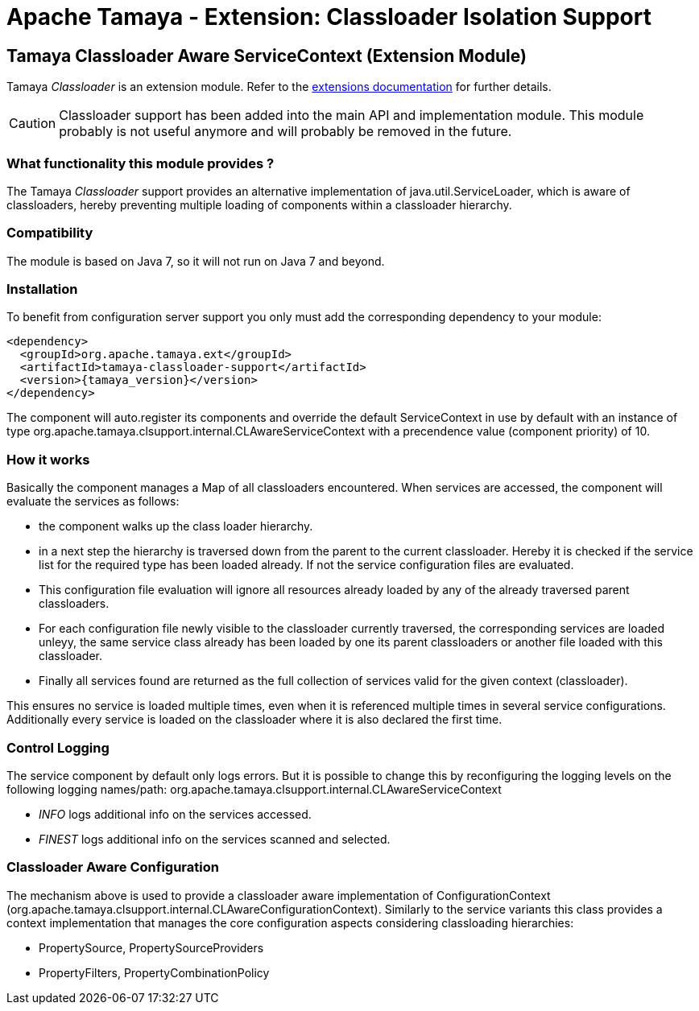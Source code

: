 :jbake-type: page
:jbake-status: published

= Apache Tamaya - Extension: Classloader Isolation Support

toc::[]

[[Classloader]]
== Tamaya Classloader Aware ServiceContext (Extension Module)

Tamaya _Classloader_ is an extension module. Refer to the link:../extensions.html[extensions documentation] for further details.

CAUTION: Classloader support has been added into the main API and implementation module. This module probably is not
         useful anymore and will probably be removed in the future.


=== What functionality this module provides ?

The Tamaya _Classloader_ support provides an alternative implementation of +java.util.ServiceLoader+, which is aware
of classloaders, hereby preventing multiple loading of components within a classloader hierarchy.


=== Compatibility

The module is based on Java 7, so it will not run on Java 7 and beyond.


=== Installation

To benefit from configuration server support you only must add the corresponding dependency to your module:

[source, xml]
-----------------------------------------------
<dependency>
  <groupId>org.apache.tamaya.ext</groupId>
  <artifactId>tamaya-classloader-support</artifactId>
  <version>{tamaya_version}</version>
</dependency>
-----------------------------------------------

The component will auto.register its components and override the default +ServiceContext+ in use by default
with an instance of type +org.apache.tamaya.clsupport.internal.CLAwareServiceContext+ with a precendence value
(component priority) of +10+.


=== How it works

Basically the component manages a +Map+ of all classloaders encountered. When services are accessed, the component
will evaluate the services as follows:

* the component walks up the class loader hierarchy.
* in a next step the hierarchy is traversed down from the parent to the current classloader. Hereby it is checked
  if the service list for the required type has been loaded already. If not the service configuration files are
  evaluated.
* This configuration file evaluation will ignore all resources already loaded by any of the already traversed parent
  classloaders.
* For each configuration file newly visible to the classloader currently traversed, the corresponding services are
  loaded unleyy, the same service class already has been loaded by one its parent classloaders or another file
  loaded with this classloader.
* Finally all services found are returned as the full collection of services valid for the given context (classloader).

This ensures no service is loaded multiple times, even when it is referenced multiple times in several service
configurations. Additionally every service is loaded on the classloader where it is also declared the first time.


=== Control Logging

The service component by default only logs errors. But it is possible to change this by reconfiguring the logging
levels on the following logging names/path: +org.apache.tamaya.clsupport.internal.CLAwareServiceContext+

* _INFO_ logs additional info on the services accessed.
* _FINEST_ logs additional info on the services scanned and selected.


=== Classloader Aware Configuration

The mechanism above is used to provide a classloader aware implementation of +ConfigurationContext+
(+org.apache.tamaya.clsupport.internal.CLAwareConfigurationContext+). Similarly to the service variants
this class provides a context implementation that manages the core configuration aspects considering classloading
hierarchies:

* +PropertySource+, +PropertySourceProviders+
* +PropertyFilters+, +PropertyCombinationPolicy+

